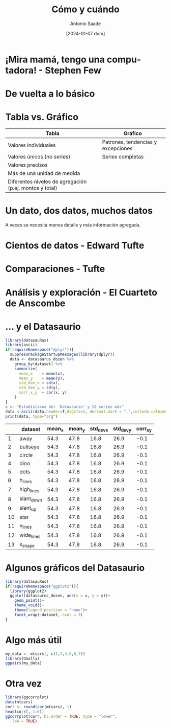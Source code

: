 :PROPERTIES:
:ID:       fbcf1c1c-ba04-4c4f-8775-95ac3ac70390
:END:
#+title: Cómo y cuándo
#+author: Antonio Saade
#+date: [2024-01-07 dom]
#+last_modified:  2024/01/14 13:54:49
:config:
#+language: es
#+reveal_hlevel: 1
#+options: toc:nil num:nil reveal_width:1400 reveal_height:1000 email:nil
#+reveal_theme: serif
#+reveal_trans: slide
#+reveal_add_plugin: menu RevealMenu plugin/menu/menu.js
#+startup:  hideblocks contents
:end:

* ¡Mira mamá, tengo una computadora! - Stephen Few

#+reveal_html: <div style="display: grid; grid-template-columns: auto auto;">
[[file:fig/miramama.png]]

#+attr_html: :width 750
[[file:fig/red.png]]
#+reveal_html: </div>

* De vuelta a lo básico

#+reveal_html: <div style="display: grid; grid-template-columns: auto auto;">

[[file:fig/tabla_tufte.png]]
#+attr_html: :width 750
[[file:fig/red-1.png]]
#+reveal_html: </div>

* Tabla vs. Gráfico

| Tabla                                                   | Gráfico                            |
|---------------------------------------------------------+------------------------------------|
| Valores individuales                                    | Patrones, tendencias y excepciones |
| Valores únicos (no series)                              | Series completas                   |
| Valores precisos                                        |                                    |
| Más de una unidad de medida                             |                                    |
| Diferentes niveles de agregación (p.ej. montos y total) |                                    |

* Un dato, dos datos, muchos datos

A veces se necesita menos detalle y más información agregada.

#+attr_html: :width 950
[[file:fig/inversion-LAC.png]]
* Cientos de datos - Edward Tufte
#+attr_html: :width 1050
[[file:fig/cientos.png]]
* Comparaciones - Tufte
#+attr_html: :width 500
[[file:fig/comparizon.png]]

* Análisis y exploración - El Cuarteto de Anscombe

#+attr_html: :width 950
[[file:fig/Anscombe_quartet.svg.png]]
* ... y el Datasaurio

#+begin_src R :results output
library(datasauRus)
library(ascii)
if(requireNamespace("dplyr")){
  suppressPackageStartupMessages(library(dplyr))
  data <- datasaurus_dozen %>%
    group_by(dataset) %>%
    summarize(
      mean_x    = mean(x),
      mean_y    = mean(y),
      std_dev_x = sd(x),
      std_dev_y = sd(y),
      corr_x_y  = cor(x, y)
    )
}
c <- "Estadísticos del 'Datasaurio' y 12 series más"
data <-ascii(data,header=T,digits=1, decimal.mark = ",",include.colnames=T) #,caption=c)
print(data, type="org")
#+end_src

#+caption: Estadísticos del 'Datasaurio'
#+RESULTS[f623c12af2bf1ad5b49e5ad0638df8d55389d75c]:
|    | dataset    | mean_x | mean_y | std_dev_x | std_dev_y | corr_x_y |
|----+------------+--------+--------+-----------+-----------+----------|
|  1 | away       |   54.3 |   47.8 |      16.8 |      26.9 |     -0.1 |
|  2 | bullseye   |   54.3 |   47.8 |      16.8 |      26.9 |     -0.1 |
|  3 | circle     |   54.3 |   47.8 |      16.8 |      26.9 |     -0.1 |
|  4 | dino       |   54.3 |   47.8 |      16.8 |      26.9 |     -0.1 |
|  5 | dots       |   54.3 |   47.8 |      16.8 |      26.9 |     -0.1 |
|  6 | h_lines    |   54.3 |   47.8 |      16.8 |      26.9 |     -0.1 |
|  7 | high_lines |   54.3 |   47.8 |      16.8 |      26.9 |     -0.1 |
|  8 | slant_down |   54.3 |   47.8 |      16.8 |      26.9 |     -0.1 |
|  9 | slant_up   |   54.3 |   47.8 |      16.8 |      26.9 |     -0.1 |
| 10 | star       |   54.3 |   47.8 |      16.8 |      26.9 |     -0.1 |
| 11 | v_lines    |   54.3 |   47.8 |      16.8 |      26.9 |     -0.1 |
| 12 | wide_lines |   54.3 |   47.8 |      16.8 |      26.9 |     -0.1 |
| 13 | x_shape    |   54.3 |   47.8 |      16.8 |      26.9 |     -0.1 |

* Algunos gráficos del Datasaurio

#+begin_src R :file fig/datasaurio.png :results graphics file
library(datasauRus)
if(requireNamespace("ggplot2")){
  library(ggplot2)
  ggplot(datasaurus_dozen, aes(x = x, y = y))+
    geom_point()+
    theme_void()+
    theme(legend.position = "none")+
    facet_wrap(~dataset, ncol = 3)
}
#+end_src

#+attr_html: :width 750
#+caption: Los gráficos del 'Datasaurio'
#+RESULTS[d836af2a5608d0df8385e38f338c8f42fe93b4a5]:
[[file:fig/datasaurio.png]]

* Algo más útil

#+begin_src R :file fig/coorplot.png :results graphics file
my_data <- mtcars[, c(1,3,4,5,6,7)]
library(GGally)
ggpairs(my_data)
#+end_src

#+attr_html: :width 750
#+RESULTS[d30798b4c2cb54d0f40c39048acebc74880fd499]:
[[file:fig/coorplot.png]]

* Otra vez

#+begin_src R :file fig/matriz.png :results graphics file :cache no
library(ggcorrplot)
data(mtcars)
corr <- round(cor(mtcars), 1)
head(corr[, 1:6])
ggcorrplot(corr, hc.order = TRUE, type = "lower",
   lab = TRUE)
#+end_src

#+attr_html: :width 750
#+results[ec9762c109b8ad679042c94c88a93458ac704777]:
[[file:fig/matriz.png]]
